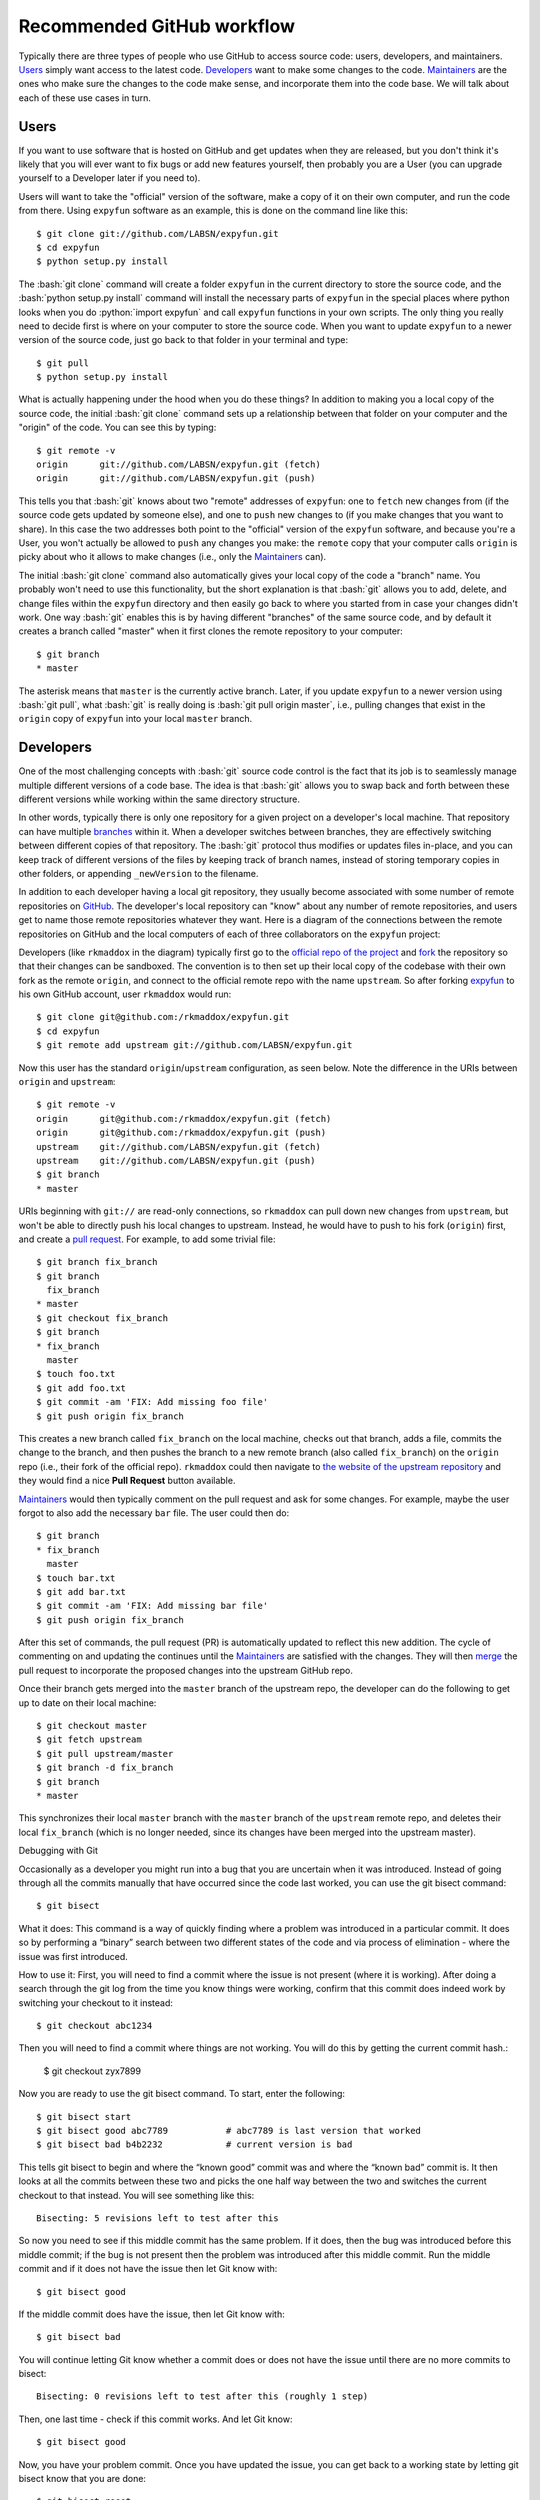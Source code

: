.. -*- mode: rst -*-

.. role:: bash(code)
   :language: bash

.. role:: python(code)
   :language: python

Recommended GitHub workflow
===========================
Typically there are three types of people who use GitHub to access source code:
users, developers, and maintainers. Users_ simply want access to the latest
code. Developers_ want to make some changes to the code. Maintainers_ are the
ones who make sure the changes to the code make sense, and incorporate them
into the code base. We will talk about each of these use cases in turn.

Users
^^^^^
If you want to use software that is hosted on GitHub and get updates when they
are released, but you don't think it's likely that you will ever want to fix
bugs or add new features yourself, then probably you are a User (you can upgrade
yourself to a Developer later if you need to).

Users will want to take the "official" version of the software, make a copy of
it on their own computer, and run the code from there. Using ``expyfun``
software as an example, this is done on the command line like this::

    $ git clone git://github.com/LABSN/expyfun.git
    $ cd expyfun
    $ python setup.py install

The :bash:`git clone` command will create a folder ``expyfun`` in the current
directory to store the source code, and the :bash:`python setup.py install`
command will install the necessary parts of ``expyfun`` in the special places
where python
looks when you do :python:`import expyfun` and call ``expyfun`` functions in
your own scripts. The only thing you really need to decide first is where on
your computer to store the source code. When you want to update ``expyfun`` to a
newer version of the source code, just go back to that folder in your terminal
and type::

    $ git pull
    $ python setup.py install

What is actually happening under the hood when you do these things? In addition
to making you a local copy of the source code, the initial :bash:`git clone`
command sets up a relationship between that folder on your computer and the
"origin" of the code. You can see this by typing::

    $ git remote -v
    origin	git://github.com/LABSN/expyfun.git (fetch)
    origin	git://github.com/LABSN/expyfun.git (push)

This tells you that :bash:`git` knows about two "remote" addresses of
``expyfun``: one to ``fetch`` new changes from (if the source code gets updated
by someone else), and one to ``push`` new changes to (if you make changes that
you want to share). In this case the two addresses both point to the "official"
version of the ``expyfun`` software, and because you're a User, you won't
actually be allowed to ``push`` any changes you make: the ``remote`` copy that
your computer calls ``origin`` is picky about who it allows to make changes
(i.e., only the Maintainers_ can).

The initial :bash:`git clone` command also automatically gives your local copy
of the code a "branch" name. You probably won't need to use this functionality,
but the short explanation is that :bash:`git` allows you to add, delete, and
change files within the  ``expyfun`` directory and then easily go back to where
you started from in case your changes didn't work. One way :bash:`git` enables
this is by having different "branches" of the same source code, and by default
it creates a branch called "master" when it first clones the remote repository
to your computer::

    $ git branch
    * master

The asterisk means that ``master`` is the currently active branch. Later, if you
update ``expyfun`` to a newer version using :bash:`git pull`, what :bash:`git`
is really doing is :bash:`git pull origin master`, i.e., pulling changes that
exist in the ``origin`` copy of ``expyfun`` into your local ``master`` branch.

Developers
^^^^^^^^^^
One of the most challenging concepts with :bash:`git` source code control
is the fact that its job is to seamlessly manage multiple different versions
of a code base. The idea is that :bash:`git` allows you to swap back and
forth between these different versions while working within the same directory
structure.

In other words, typically there is only one repository for a given project on
a developer's local machine. That repository can have multiple
`branches <http://git-scm.com/book/en/v2/Git-Branching-Branches-in-a-Nutshell>`_
within it.
When a developer switches between branches, they are effectively switching
between different copies of that repository. The :bash:`git` protocol thus
modifies or updates files in-place, and you can keep track of different versions
of the files by keeping track of branch names, instead of storing temporary
copies in other folders, or appending ``_newVersion`` to the filename.

In addition to each developer having a local git repository, they usually become
associated with some number of remote repositories on
`GitHub <https://github.com>`_. The developer's local repository can "know"
about any number of remote repositories, and users get to name those remote
repositories whatever they want. Here is a diagram of the connections between
the remote repositories on GitHub and the local computers of each of three
collaborators on the ``expyfun`` project:

.. _diagram:
.. image:: https://cdn.rawgit.com/LABSN/expyfun/master/doc/git_flow.svg

Developers (like ``rkmaddox`` in the diagram) typically first go to the
`official repo of the project <https://github.com/LABSN/expyfun>`_
and `fork <https://help.github.com/articles/fork-a-repo/>`_ the repository so
that their changes can be sandboxed. The convention is to then set up their
local copy of the codebase with their own fork as the remote ``origin``, and
connect to the official remote repo with the name ``upstream``. So after forking
`expyfun <https://github.com/LABSN/expyfun>`_ to his own GitHub account, user
``rkmaddox`` would run::

    $ git clone git@github.com:/rkmaddox/expyfun.git
    $ cd expyfun
    $ git remote add upstream git://github.com/LABSN/expyfun.git

Now this user has the standard ``origin``/``upstream`` configuration, as seen
below. Note the difference in the URIs between ``origin`` and ``upstream``::

    $ git remote -v
    origin	git@github.com:/rkmaddox/expyfun.git (fetch)
    origin	git@github.com:/rkmaddox/expyfun.git (push)
    upstream	git://github.com/LABSN/expyfun.git (fetch)
    upstream	git://github.com/LABSN/expyfun.git (push)
    $ git branch
    * master

URIs beginning with ``git://`` are read-only connections, so ``rkmaddox`` can
pull down new changes from ``upstream``, but won't be able to directly push his
local changes to upstream. Instead, he would have to push to his fork
(``origin``) first, and create a
`pull request <https://help.github.com/articles/using-pull-requests/>`_.
For example, to add some trivial file::

    $ git branch fix_branch
    $ git branch
      fix_branch
    * master
    $ git checkout fix_branch
    $ git branch
    * fix_branch
      master
    $ touch foo.txt
    $ git add foo.txt
    $ git commit -am 'FIX: Add missing foo file'
    $ git push origin fix_branch

This creates a new branch called ``fix_branch`` on the local machine, checks out
that branch, adds a file, commits the change to the branch, and then pushes the
branch to a new remote branch (also called ``fix_branch``) on the ``origin``
repo (i.e., their fork of the official repo). ``rkmaddox`` could then navigate
to `the website of the upstream repository <http://github.com/LABSN/expyfun/>`_
and they would find a nice **Pull Request** button available.

Maintainers_ would then typically comment on the pull request and ask for
some changes. For example, maybe the user forgot to also add the necessary
``bar`` file. The user could then do::

    $ git branch
    * fix_branch
      master
    $ touch bar.txt
    $ git add bar.txt
    $ git commit -am 'FIX: Add missing bar file'
    $ git push origin fix_branch

After this set of commands, the pull request (PR) is automatically
updated to reflect this new addition. The cycle of commenting on and
updating the continues until the Maintainers_ are satisfied with the
changes. They will then
`merge <https://help.github.com/articles/merging-a-pull-request/>`_ the pull
request to incorporate the proposed changes into the upstream GitHub repo.

Once their branch gets merged into the ``master`` branch of
the upstream repo, the developer can do the following to get
up to date on their local machine::

    $ git checkout master
    $ git fetch upstream
    $ git pull upstream/master
    $ git branch -d fix_branch
    $ git branch
    * master

This synchronizes their local ``master`` branch with the ``master`` branch of
the ``upstream`` remote repo, and deletes their local ``fix_branch`` (which is
no longer needed, since its changes have been merged into the upstream master).

Debugging with Git

Occasionally as a developer you might run into a bug that you are uncertain when it was introduced. Instead of going through all the commits manually that have occurred since the code last worked, you can use the git bisect command::

    $ git bisect

What it does:
This command is a way of quickly finding where a problem was introduced in a particular commit. It does so by performing a “binary” search between two different states of the code and via process of elimination - where the issue was first introduced. 

How to use it:
First, you will need to find a commit where the issue is not present (where it is working). After doing a search through the git log from the time you know things were working, confirm that this commit  does indeed work by switching your checkout to it instead::

    $ git checkout abc1234

Then you will need to find a commit where things are not working. You will do this by getting the current commit hash.:

    $ git checkout zyx7899

Now you are ready to use the git bisect command. To start, enter the following::

    $ git bisect start
    $ git bisect good abc7789		# abc7789 is last version that worked
    $ git bisect bad b4b2232		# current version is bad

This tells git bisect to begin and where the “known good” commit was and where the “known bad” commit is. It then looks at all the commits between these two and picks the one half way between the two and switches the current checkout to that instead. You will see something like this::

    Bisecting: 5 revisions left to test after this

So now you need to see if this middle commit has the same problem. If it does, then the bug was introduced before this middle commit; if the bug is not present then the problem was introduced after this middle commit. Run the middle commit and if it does not have the issue then let Git know with::

    $ git bisect good

If the middle commit does have the issue, then let Git know with::

    $ git bisect bad

You will continue letting Git know whether a commit does or does not have the issue until there are no more commits to bisect::

    Bisecting: 0 revisions left to test after this (roughly 1 step)

Then, one last time - check if this commit works. And let Git know::

    $ git bisect good

Now, you have your problem commit. Once you have updated the issue, you can get back to a working state by letting git bisect know that you are done::

    $ git bisect reset

This returns you to the original HEAD before git bisect start. And allows you to abort/stop the bisecting if need be.

Maintainers
^^^^^^^^^^^
Maintainers start out with a similar set up as Developers_. However, they might
want to be able to push directly to the ``upstream`` repo as well as pushing to
their fork. Having a repo set up with :bash:`git://` access instead of
:bash:`git@github.com` or :bash:`https://` access will not allow pushing. So
starting from scratch, a maintainer ``Eric89GXL`` might fork the upstream repo
and then do::

    $ git clone git@github.com:/Eric89GXL/expyfun.git
    $ cd expyfun
    $ git remote add upstream git@github.com:/LABSN/expyfun.git
    $ git remote add ross git://github.com/rkmaddox/expyfun.git

Now the maintainer's local repository has push/pull access to their own personal
development fork and the upstream repo, and has read-only access to
``rkmaddox``'s fork::

    $ git remote -v
    origin	git@github.com:/Eric89GXL/expyfun.git (fetch)
    origin	git@github.com:/Eric89GXL/expyfun.git (push)
    ross	git://github.com/rkmaddox/expyfun.git (fetch)
    ross	git://github.com/rkmaddox/expyfun.git (push)
    upstream	git@github.com:/LABSN/expyfun.git (fetch)
    upstream	git@github.com:/LABSN/expyfun.git (push)

Let's say ``rkmaddox`` has opened a PR on Github, and the maintainer wants
to test out the code. This can be done this way::

    $ git fetch ross
    $ git checkout -b ross_branch ross/fix_branch

The first command allows the local repository to know about the changes (if
any) that have occurred on ``rkmaddox``'s fork of the project
(`<github.com/rkmaddox/expyfun.git>`_).
In this case, a new branch named ``fix_branch`` has been added.

The second command is more complex. :bash:`git checkout -b $NAME` is a command
that first creates a branch named :bash:`$NAME`, then checks it out. The
additional argument :bash:`ross/fix_branch` tells :bash:`git` to make the
branch track changes from the remote branch ``fix_branch`` in the remote
repository known as ``ross``, which you may recall points to
`<github.com/rkmaddox/expyfun.git>`_. The full command can thus be interpreted
in human-readable form as "create and check out a branch named
``ross_branch`` that tracks the changes in the branch
``fix_branch`` from the remote repo named ``ross``". The maintainer can
now inspect and test ``rkmaddox``'s code locally rather than just viewing the
changes on the GitHub pull request page.

Once the code is merged on GitHub, the maintainer can update their local copy
in a similar way as the developer did earlier::

    $ git checkout master
    $ git pull upstream/master


Still looking for more help? Check out all the `help articles on Github
<https://help.github.com>`_ and the `help articles on git
<https://git-scm.com/doc>`_.
